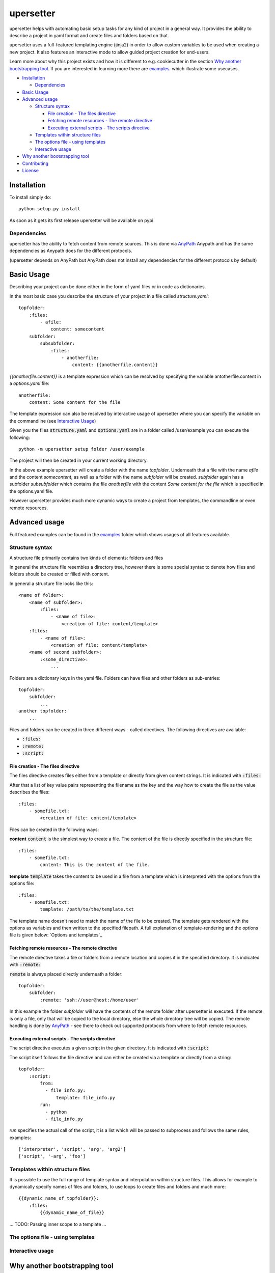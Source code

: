 ===========
upersetter
===========
upersetter helps with automating basic setup tasks for any kind of project in a general way.
It provides the ability to describe a project in yaml format and create files and folders based on that.

upersetter uses a full-featured templating engine (jinja2) in order to allow custom variables to be used when creating a new project.
It also features an interactive mode to allow guided project creation for end-users.

Learn more about why this project exists and how it is different to e.g. cookiecutter in the section `Why another bootstrapping tool`_.
If you are interested in learning more there are `examples <https://github.com/vaubarth/upersetter/tree/master/examples>`_. which illustrate some usecases.


- `Installation`_

  -  `Dependencies`_

- `Basic Usage`_
- `Advanced usage`_

  - `Structure syntax`_

    - `File creation - The files directive`_
    - `Fetching remote resources - The remote directive`_
    - `Executing external scripts - The scripts directive`_

  - `Templates within structure files`_

  - `The options file - using templates`_
  - `Interactive usage`_

- `Why another bootstrapping tool`_
- `Contributing`_
- `License`_


Installation
============
To install simply do::

    python setup.py install

As soon as it gets its first release upersetter will be available on pypi

Dependencies
------------
upersetter has the ability to fetch content from remote sources. This is done via `AnyPath <http://github.com/vaubarth/anypath>`_
Anypath and has the same dependencies as Anypath does for the different protocols.

(upersetter depends on AnyPath but AnyPath does not install any dependencies for the different protocols by default)


Basic Usage
===========
Describing your project can be done either in the form of yaml files or in code as dictionaries.

In the most basic case you describe the structure of your project in a file called *structure.yaml*::

    topfolder:
        :files:
            - afile:
                content: somecontent
        subfolder:
            subsubfolder:
                :files:
                    - anotherfile:
                        content: {{anotherfile.content}}

`{{anotherfile.content}}` is a template expression which can be resolved by specifying the variable antotherfile.content in a *options.yaml* file::

    anotherfile:
        content: Some content for the file

The template expression can also be resolved by interactive usage of upersetter where you can specify the variable on the commandline (see `Interactive Usage`_)

Given you the files :code:`structure.yaml` and :code:`options.yaml` are in a folder called /user/example you can execute the following::

    python -m upersetter setup folder /user/example

The project will then be created in your current working directory.

In the above example upersetter will create a folder with the name *topfolder*.
Underneath that a file with the name *afile* and the content *somecontent*, as well as a folder with the name *subfolder* will be created.
*subfolder* again has a subfolder *subsubfolder* which contains the file *anotherfile* with the content *Some content for the file* which is specified in the options.yaml file.

However upersetter provides much more dynamic ways to create a project from templates, the commandline or even remote resources.

Advanced usage
==============
Full featured examples can be found in the  examples_ folder which shows usages of all features available.

Structure syntax
----------------
A structure file primarily contains two kinds of elements: folders and files

In general the structure file resembles a directory tree, however there is some special syntax to denote how files and folders should be created or filled with content.

In general a structure file looks like this::

    <name of folder>:
        <name of subfolder>:
            :files:
                - <name of file>:
                    <creation of file: content/template>
        :files:
            - <name of file>:
                <creation of file: content/template>
        <name of second subfolder>:
            :<some_directive>:
                ...

Folders are a dictionary keys in the yaml file. Folders can have files and other folders as sub-entries::

    topfolder:
        subfolder:
            ...
    another topfolder:
        ...


Files and folders can be created in three different ways - called directives. The following directives are available:

- :code:`:files:`
- :code:`:remote:`
- :code:`:script:`

File creation - The files directive
^^^^^^^^^^^^^^^^^^^^^^^^^^^^^^^^^^^
The files directive creates files either from a template or directly from given content strings.
It is indicated with :code:`:files:`

After that a list of key value pairs representing the filename as the key and the way how to create the file as the value describes the files::


    :files:
        - somefile.txt:
            <creation of file: content/template>

Files can be created in the following ways:

**content**
:code:`content` is the simplest way to create a file. The content of the file is directly specified in the structure file::


    :files:
        - somefile.txt:
            content: This is the content of the file.

**template**
:code:`template` takes the content to be used in a file from a template which is interpreted with the options from the options file::


    :files:
        - somefile.txt:
            template: /path/to/the/template.txt

The template name doesn't need to match the name of the file to be created. The template gets rendered with the options as variables and then written to the specified filepath.
A full explanation of template-rendering and the options file is given below: `Options and templates`_


Fetching remote resources - The remote directive
^^^^^^^^^^^^^^^^^^^^^^^^^^^^^^^^^^^^^^^^^^^^^^^^
The remote directive takes a file or folders from a remote location and copies it in the specified directory.
It is indicated with :code:`:remote:`

:code:`remote` is always placed directly underneath a folder::

    topfolder:
        subfolder:
            :remote: 'ssh://user@host:/home/user'

In this example the folder *subfolder* will have the contents of the remote folder after upersetter is executed. If the remote is only a file, only that will be copied to the local directory, else the whole directory tree will be copied.
The remote handling is done by `AnyPath <http://github.com/vaubarth/anypath>`_ - see there to check out supported protocols from where to fetch remote resources.


Executing external scripts - The scripts directive
^^^^^^^^^^^^^^^^^^^^^^^^^^^^^^^^^^^^^^^^^^^^^^^^^^
The script directive executes a given script in the given directory.
It is indicated with :code:`:script:`

The script itself follows the file directive and can either be created via a template or directly from a string::

    topfolder:
        :script:
            from:
              - file_info.py:
                  template: file_info.py
            run:
              - python
              - file_info.py

*run* specifies the actual call of the script, it is a list which will be passed to subprocess and follows the same rules, examples::

    ['interpreter', 'script', 'arg', 'arg2']
    ['script', '-arg', 'foo']


Templates within structure files
--------------------------------
It is possible to use the full range of template syntax and interpolation within structure files.
This allows for example to dynamically specify names of files and folders, to use loops to create files and folders and much more::

    {{dynamic_name_of_topfolder}}:
        :files:
            {{dynamic_name_of_file}}

... TODO: Passing inner scope to a template ...

The options file - using templates
----------------------------------

Interactive usage
-----------------


Why another bootstrapping tool
==============================
upersetter aims to be simple and flexible. Some of the design goals do not align with other projects that solve the same need for setting up folders and files in a reproducible and easy way.
This section should explain why another approach was taken and why upersetter exists.

In the python world `cookiecutter <http://github.com/audreyr/cookiecutter>`_ is a popular project that achieves the same goal as upersetter.
It differs in a variety of ways, which makes the suitable for different kind of projects and styles of approaching the problem.
If you are not familiar with cookiecutter, check it out and give it a try, it is an amazing project which is very mature (which cannot be said for upersetter as this point)

Differences...

Contributing
============
You can contribute in any of the following areas, no matter if it is your first OSS contribution or your thousandths.
Contributions are welcome for example:
- If you find any issue or bug when using upersetter
- If you want to add to the documentation or fix incorrect or missing documentation.
- If you want to add features or work on the codebase in general

Just file an issue in the tracker first describing what you would like to do and then create a pull-request.

License
=======
upersetter is licensed under "Mozilla Public License Version 2.0". See LICENSE.txt for the full license.